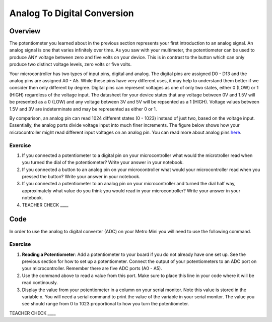 Analog To Digital Conversion
============================

Overview
--------

The potentiometer you learned about in the previous section represents your first introduction to an analog signal. An analog signal is one 
that varies infinitely over time. As you saw with your multimeter, the potentiometer can be used to produce ANY voltage between zero and
five volts on your device. This is in contrast to the button which can only produce two distinct voltage levels, zero volts or five volts. 

Your microcontroller has two types of input pins, digital and analog. The digital pins are assigned D0 - D13 and the analog pins are assigned A0 - A5. 
While these pins have very different uses, it may help to understand them better if we consider then only different by degree. Digital pins can represent
voltages as one of only two states, either 0 (LOW) or 1 (HIGH) regardless of the voltage input. The datasheet for your device states that any 
voltage between 0V and 1.5V will be presented as a 0 (LOW) and any voltage between 3V and 5V will be repsented as a 1 (HIGH). Voltage values between 1.5V and 3V are 
indeterminate and may be represented as either 0 or 1. 

By comparison, an analog pin can read 1024 different states (0 - 1023) instead of just two, based on the voltage input. Essentially, the analog ports 
divide voltage input into much finer increments. The figure below shows how your microcontroller might read different input voltages on an analog pin. You can read more about analog pins `here <https://docs.google.com/document/d/1BmZbXzxnD2j17QToSZ9jeZmnP7burwfksfQq2v4zu-Y/edit#bookmark=id.kxihcorejof7>`__.

.. figure:: images/image109.png
   :alt: 

Exercise
~~~~~~~~

1. If you connected a potentiometer to a digital pin on your microcontroller 
   what would the microtroller read when you turned the dial of the potentiometer? Write your answer in your notebook.
   
2. If you connected a button to an analog pin on your microcontroller what would your microcontroller read when you
   pressed the button? Write your answer in your notebook.
   
3. If you connected a potentiometer to an analog pin on your microcontroller and turned the dial half way, approximately what
   value do you think you would read in your microcontroller? Write your answer in your notebook.
  
4. TEACHER CHECK \_\_\_\_

Code
----

In order to use the analog to digital converter (ADC) on your Metro Mini
you will need to use the following command.

.. figure:: images/image99.png
   :alt: 

Exercise
~~~~~~~~

1. **Reading a Potentiometer**: Add a potentiometer to your board if you do not already have one set up. See the 
   previous section for how to set up a potentiometer. Connect the output of your potentiometers to an ADC port on
   your microcontroller. Remember there are five ADC ports (A0 - A5). 
   
2. Use the command above to read a value from this port. Make sure to place this line in your code where
   it will be read continously. 
   
3. Display the value from your potentiometer in a column on your serial monitor.  Note this value is stored 
   in the variable x. You will need a serial command to print the value of the variable in your serial monitor. The
   value you see should range from 0 to 1023 proportional to how you turn the potentiometer.

TEACHER CHECK \_\_\_\_


